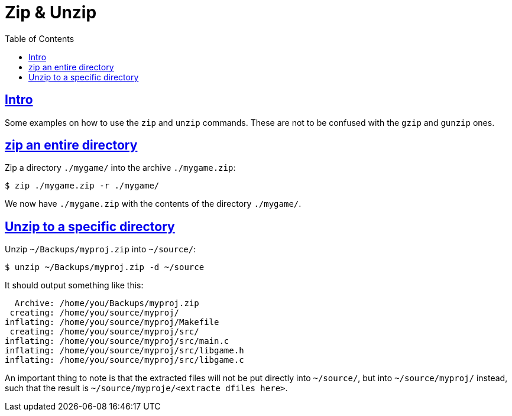= Zip & Unzip
:page-subtitle:
:page-tags: zip unzip cmdline shell bash
:favicon: https://fernandobasso.dev/cmdline.png
:icons: font
:sectlinks:
:sectnums!:
:toclevels: 6
:toc: left
:source-highlighter: highlight.js
:stem: latexmath
ifdef::env-github[]
:tip-caption: :bulb:
:note-caption: :information_source:
:important-caption: :heavy_exclamation_mark:
:caution-caption: :fire:
:warning-caption: :warning:
endif::[]

== Intro

Some examples on how to use the `zip` and `unzip` commands.
These are not to be confused with the `gzip` and `gunzip` ones.

== zip an entire directory

Zip a directory `./mygame/` into the archive `./mygame.zip`:

[source,bash]
----
$ zip ./mygame.zip -r ./mygame/
----

We now have `./mygame.zip` with the contents of the directory `./mygame/`.

== Unzip to a specific directory

Unzip `~/Backups/myproj.zip` into `~/source/`:

[source,bash]
----
$ unzip ~/Backups/myproj.zip -d ~/source
----

It should output something like this:

[source,text]
----
  Archive: /home/you/Backups/myproj.zip
 creating: /home/you/source/myproj/
inflating: /home/you/source/myproj/Makefile
 creating: /home/you/source/myproj/src/
inflating: /home/you/source/myproj/src/main.c
inflating: /home/you/source/myproj/src/libgame.h
inflating: /home/you/source/myproj/src/libgame.c
----

An important thing to note is that the extracted files will not be put directly into `~/source/`, but into `~/source/myproj/` instead, such that the result is `~/source/myproje/<extracte dfiles here>`.

